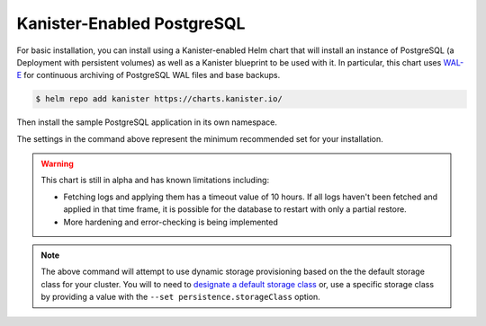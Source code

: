 Kanister-Enabled PostgreSQL
---------------------------

For basic installation, you can install using a Kanister-enabled Helm
chart that will install an instance of PostgreSQL (a Deployment with
persistent volumes) as well as a Kanister blueprint to be used with
it. In particular, this chart uses `WAL-E
<https://github.com/wal-e/wal-e>`_ for continuous archiving of
PostgreSQL WAL files and base backups.


.. code-block:: console

   $ helm repo add kanister https://charts.kanister.io/


Then install the sample PostgreSQL application in its own namespace.

.. For some reason using 'console' or 'bash' highlights the snippet weirdly

.. only:: kanister

  .. code-block:: rst

     # Install Kanister-enabled PostgreSQL
     $ helm install kanister/kanister-postgresql -n postgresql \
          --namespace postgresql-test \
          --set kanister.create_profile='true' \
          --set kanister.s3_endpoint="https://my-custom-s3-provider:9000" \
          --set kanister.s3_api_key="AKIAIOSFODNN7EXAMPLE" \
          --set kanister.s3_api_secret="wJalrXUtnFEMI!K7MDENG!bPxRfiCYEXAMPLEKEY" \
          --set kanister.s3_bucket="kanister-bucket" \
          --set kanister.controller_namespace="kanister"


.. only:: defaultns

  .. code-block:: rst

     # Install Kanister-enabled PostgreSQL
     $ helm install kanister/kanister-postgresql -n postgresql \
          --namespace postgresql-test

The settings in the command above represent the minimum recommended set for
your installation.

.. warning:: This chart is still in alpha and has known limitations including:

  * Fetching logs and applying them has a timeout value of 10
    hours. If all logs haven't been fetched and applied in that time
    frame, it is possible for the database to restart with only a
    partial restore.

  * More hardening and error-checking is being implemented

.. only:: kanister

  .. include:: ./create_profile.rst

  If not creating a Profile CR, it is possible to use an even simpler command.

  .. code-block:: rst

     # Install Kanister-enabled PostgreSQL
     $ helm install kanister/kanister-postgresql -n postgresql \
          --namespace postgresql-test

.. note:: The above command will attempt to use dynamic storage provisioning
   based on the the default storage class for your cluster. You will to need to
   `designate a default storage class <https://kubernetes.io/docs/tasks/administer-cluster/change-default-storage-class/#changing-the-default-storageclass>`_
   or, use a specific storage class by providing a value with the
   ``--set persistence.storageClass`` option.
